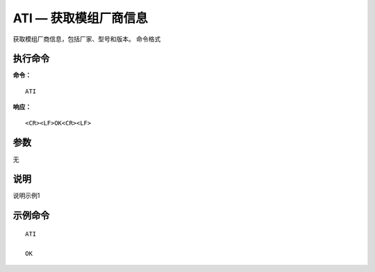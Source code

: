 .. _cmd-ati:

ATI — 获取模组厂商信息
==============

获取模组厂商信息，包括厂家、型号和版本。
命令格式

执行命令
^^^^^^^^

**命令：**

::

    ATI

**响应：**

::

    <CR><LF>OK<CR><LF>


参数
^^^^
无



说明
^^^^
说明示例1

示例命令
^^^^^^^^

::

    ATI
    
    OK
